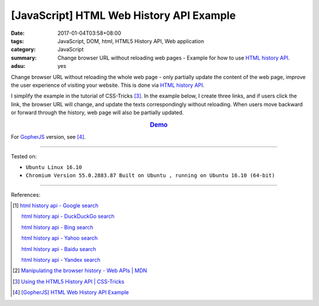 [JavaScript] HTML Web History API Example
#########################################

:date: 2017-01-04T03:58+08:00
:tags: JavaScript, DOM, html, HTML5 History API, Web application
:category: JavaScript
:summary: Change browser URL without reloading web pages - Example for how to
          use `HTML history API`_.
:adsu: yes


Change browser URL without reloading the whole web page - only partially update
the content of the web page, improve the user experience of visiting your
website. This is done via `HTML history API`_.

I simplify the example in the tutorial of CSS-Tricks [3]_. In the example below,
I create three links, and if users click the link, the browser URL will change,
and update the texts correspondingly without reloading. When users move backward
or forward through the history, web page will also be partially updated.

.. rubric:: `Demo <{filename}/code/javascript/history-api/index.html>`_
     :class: align-center

.. show_github_file:: siongui userpages content/code/javascript/history-api/index.html

.. show_github_file:: siongui userpages content/code/javascript/history-api/app.js

For GopherJS_ version, see [4]_.

----

Tested on:

- ``Ubuntu Linux 16.10``
- ``Chromium Version 55.0.2883.87 Built on Ubuntu , running on Ubuntu 16.10 (64-bit)``

----

References:

.. [1] `html history api - Google search <https://www.google.com/search?q=html+history+api>`_

       `html history api - DuckDuckGo search <https://duckduckgo.com/?q=html+history+api>`_

       `html history api - Bing search <https://www.bing.com/search?q=html+history+api>`_

       `html history api - Yahoo search <https://search.yahoo.com/search?p=html+history+api>`_

       `html history api - Baidu search <https://www.baidu.com/s?wd=html+history+api>`_

       `html history api - Yandex search <https://www.yandex.com/search/?text=html+history+api>`_

.. [2] `Manipulating the browser history - Web APIs | MDN <https://developer.mozilla.org/en-US/docs/Web/API/History_API>`_

.. [3] `Using the HTML5 History API | CSS-Tricks <https://css-tricks.com/using-the-html5-history-api/>`_

.. [4] `[GopherJS] HTML Web History API Example <{filename}../03/gopherjs-html-web-history-api-example%en.rst>`_


.. _HTML history API: https://www.google.com/search?q=html+history+api
.. _GopherJS: http://www.gopherjs.org/
